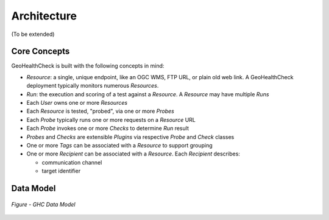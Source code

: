 .. _architecture:

Architecture
============

(To be extended)

Core Concepts
-------------

GeoHealthCheck is built with the following concepts in mind:

- `Resource`: a single, unique endpoint, like an OGC WMS, FTP URL, or plain old
  web link.  A GeoHealthCheck deployment typically monitors numerous `Resources`.
- `Run`: the execution and scoring of a test against a `Resource`.  A
  `Resource` may have multiple `Runs`
- Each `User` owns one or more `Resources`
- Each `Resource` is tested, "probed", via one or more `Probes`
- Each `Probe` typically runs one or more requests on a `Resource` URL
- Each `Probe` invokes one or more `Checks` to determine `Run` result
- `Probes` and `Checks` are extensible `Plugins` via respective `Probe` and `Check` classes
- One or more `Tags` can be associated with a `Resource` to support grouping
- One or more `Recipient` can be associated with a `Resource`. Each `Recipient` describes:

  * communication channel
  * target identifier

Data Model
----------

.. figure:: _static/datamodel.png
    :align: center
    :alt: GHC Data Model

    *Figure - GHC Data Model*
